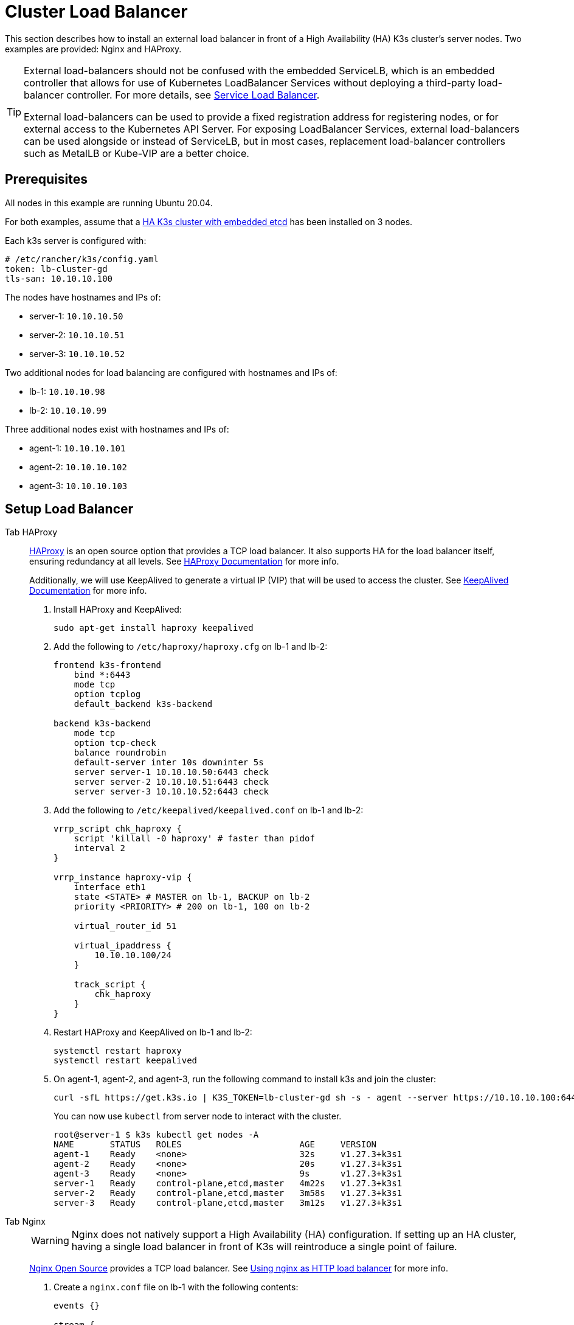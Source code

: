 = Cluster Load Balancer

This section describes how to install an external load balancer in front of a High Availability (HA) K3s cluster's server nodes. Two examples are provided: Nginx and HAProxy.

[TIP]
====
External load-balancers should not be confused with the embedded ServiceLB, which is an embedded controller that allows for use of Kubernetes LoadBalancer Services without deploying a third-party load-balancer controller. For more details, see xref:../networking/networking-services.adoc#_service-load-balancer[Service Load Balancer].

External load-balancers can be used to provide a fixed registration address for registering nodes, or for external access to the Kubernetes API Server. For exposing LoadBalancer Services, external load-balancers can be used alongside or instead of ServiceLB, but in most cases, replacement load-balancer controllers such as MetalLB or Kube-VIP are a better choice.
====


== Prerequisites

All nodes in this example are running Ubuntu 20.04.

For both examples, assume that a xref:../datastore/ha-embedded.adoc[HA K3s cluster with embedded etcd] has been installed on 3 nodes.

Each k3s server is configured with:

[,yaml]
----
# /etc/rancher/k3s/config.yaml
token: lb-cluster-gd
tls-san: 10.10.10.100
----

The nodes have hostnames and IPs of:

* server-1: `10.10.10.50`
* server-2: `10.10.10.51`
* server-3: `10.10.10.52`

Two additional nodes for load balancing are configured with hostnames and IPs of:

* lb-1: `10.10.10.98`
* lb-2: `10.10.10.99`

Three additional nodes exist with hostnames and IPs of:

* agent-1: `10.10.10.101`
* agent-2: `10.10.10.102`
* agent-3: `10.10.10.103`

== Setup Load Balancer

[tabs,sync-group-id=ext-load-balancer]
======
Tab HAProxy::
+
--
http://www.haproxy.org/[HAProxy] is an open source option that provides a TCP load balancer. It also supports HA for the load balancer itself, ensuring redundancy at all levels. See http://docs.haproxy.org/2.8/intro.html[HAProxy Documentation] for more info.

Additionally, we will use KeepAlived to generate a virtual IP (VIP) that will be used to access the cluster. See https://www.keepalived.org/manpage.html[KeepAlived Documentation] for more info.

. Install HAProxy and KeepAlived:
+
[,bash]
----
sudo apt-get install haproxy keepalived
----

. Add the following to `/etc/haproxy/haproxy.cfg` on lb-1 and lb-2:
+
----
frontend k3s-frontend
    bind *:6443
    mode tcp
    option tcplog
    default_backend k3s-backend

backend k3s-backend
    mode tcp
    option tcp-check
    balance roundrobin
    default-server inter 10s downinter 5s
    server server-1 10.10.10.50:6443 check
    server server-2 10.10.10.51:6443 check
    server server-3 10.10.10.52:6443 check
----

. Add the following to `/etc/keepalived/keepalived.conf` on lb-1 and lb-2:
+
----
vrrp_script chk_haproxy {
    script 'killall -0 haproxy' # faster than pidof
    interval 2
}

vrrp_instance haproxy-vip {
    interface eth1
    state <STATE> # MASTER on lb-1, BACKUP on lb-2
    priority <PRIORITY> # 200 on lb-1, 100 on lb-2

    virtual_router_id 51

    virtual_ipaddress {
        10.10.10.100/24
    }

    track_script {
        chk_haproxy
    }
}
----

. Restart HAProxy and KeepAlived on lb-1 and lb-2:
+
[,bash]
----
systemctl restart haproxy
systemctl restart keepalived
----

. On agent-1, agent-2, and agent-3, run the following command to install k3s and join the cluster:
+
[,bash]
----
curl -sfL https://get.k3s.io | K3S_TOKEN=lb-cluster-gd sh -s - agent --server https://10.10.10.100:6443
----
+
You can now use `kubectl` from server node to interact with the cluster.
+
[,bash]
----
root@server-1 $ k3s kubectl get nodes -A
NAME       STATUS   ROLES                       AGE     VERSION
agent-1    Ready    <none>                      32s     v1.27.3+k3s1
agent-2    Ready    <none>                      20s     v1.27.3+k3s1
agent-3    Ready    <none>                      9s      v1.27.3+k3s1
server-1   Ready    control-plane,etcd,master   4m22s   v1.27.3+k3s1
server-2   Ready    control-plane,etcd,master   3m58s   v1.27.3+k3s1
server-3   Ready    control-plane,etcd,master   3m12s   v1.27.3+k3s1
----
--

Tab Nginx::
+
--
[WARNING]
====
Nginx does not natively support a High Availability (HA) configuration. If setting up an HA cluster, having a single load balancer in front of K3s will reintroduce a single point of failure.
====

http://nginx.org/[Nginx Open Source] provides a TCP load balancer. See https://nginx.org/en/docs/http/load_balancing.html[Using nginx as HTTP load balancer] for more info.

. Create a `nginx.conf` file on lb-1 with the following contents:
+
----
events {}

stream {
  upstream k3s_servers {
    server 10.10.10.50:6443;
    server 10.10.10.51:6443;
    server 10.10.10.52:6443;
  }

  server {
    listen 6443;
    proxy_pass k3s_servers;
  }
}
----

. Run the Nginx load balancer on lb-1:
+
Using docker:
+
[,bash]
----
docker run -d --restart unless-stopped \
    -v ${PWD}/nginx.conf:/etc/nginx/nginx.conf \
    -p 6443:6443 \
    nginx:stable
----
+
Or https://docs.nginx.com/nginx/admin-guide/installing-nginx/installing-nginx-open-source/[install nginx] and then run:
+
[,bash]
----
cp nginx.conf /etc/nginx/nginx.conf
systemctl start nginx
----

. On agent-1, agent-2, and agent-3, run the following command to install k3s and join the cluster:
+
[,bash]
----
curl -sfL https://get.k3s.io | K3S_TOKEN=lb-cluster-gd sh -s - agent --server https://10.10.10.98:6443
----
+
You can now use `kubectl` from server node to interact with the cluster.
+
[,bash]
----
root@server1 $ k3s kubectl get nodes -A
NAME       STATUS   ROLES                       AGE     VERSION
agent-1    Ready    <none>                      30s     v1.27.3+k3s1
agent-2    Ready    <none>                      22s     v1.27.3+k3s1
agent-3    Ready    <none>                      13s     v1.27.3+k3s1
server-1   Ready    control-plane,etcd,master   4m49s   v1.27.3+k3s1
server-2   Ready    control-plane,etcd,master   3m58s   v1.27.3+k3s1
server-3   Ready    control-plane,etcd,master   3m16s   v1.27.3+k3s1
----
--
======
